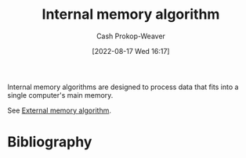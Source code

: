 :PROPERTIES:
:ID:       8c0c78bf-ef9f-48c5-bcab-1e8f67aa67fc
:LAST_MODIFIED: [2023-09-12 Tue 05:32]
:END:
#+title: Internal memory algorithm
#+hugo_custom_front_matter: :slug "8c0c78bf-ef9f-48c5-bcab-1e8f67aa67fc"
#+author: Cash Prokop-Weaver
#+date: [2022-08-17 Wed 16:17]
#+filetags: :concept:

Internal memory algorithms are designed to process data that fits into a single computer's main memory.

See [[id:0f240189-7ede-4505-a900-21330b55f4c9][External memory algorithm]].
* Flashcards :noexport:
** Definition (Computer science) :fc:
:PROPERTIES:
:ID:       a7617f3a-cb5c-417e-9606-4374c9d07c79
:ANKI_NOTE_ID: 1660778338822
:FC_CREATED: 2022-08-17T23:18:58Z
:FC_TYPE:  double
:END:
:REVIEW_DATA:
| position | ease | box | interval | due                  |
|----------+------+-----+----------+----------------------|
| back     | 2.20 |   7 |   143.64 | 2024-02-03T03:47:44Z |
| front    | 3.10 |   7 |   514.10 | 2024-11-14T23:04:47Z |
:END:
[[id:8c0c78bf-ef9f-48c5-bcab-1e8f67aa67fc][Internal memory algorithm]]
*** Back
Algorithms designed to process data that can fit into a single computer's main memory at once.
*** Source
[cite:@ExternalMemoryAlgorithm2021]
** Example(s) :fc:
:PROPERTIES:
:ID:       85edf3a2-8975-4b0e-ab80-a6728b51c080
:ANKI_NOTE_ID: 1656856971258
:FC_CREATED: 2022-07-03T14:02:51Z
:FC_TYPE:  double
:END:
:REVIEW_DATA:
| position | ease | box | interval | due                  |
|----------+------+-----+----------+----------------------|
| front    | 2.50 |   8 |   467.12 | 2024-10-06T17:53:39Z |
| back     | 2.50 |   8 |   561.61 | 2025-03-26T03:23:03Z |
:END:
[[id:8c0c78bf-ef9f-48c5-bcab-1e8f67aa67fc][Internal memory algorithm]]
*** Back
- [[id:d7bcd831-6a3f-4885-a654-15f0b11c9966][Quicksort]], with respect to memory
*** Source
[cite:@ExternalMemoryAlgorithm2021]
* Bibliography
#+print_bibliography:
